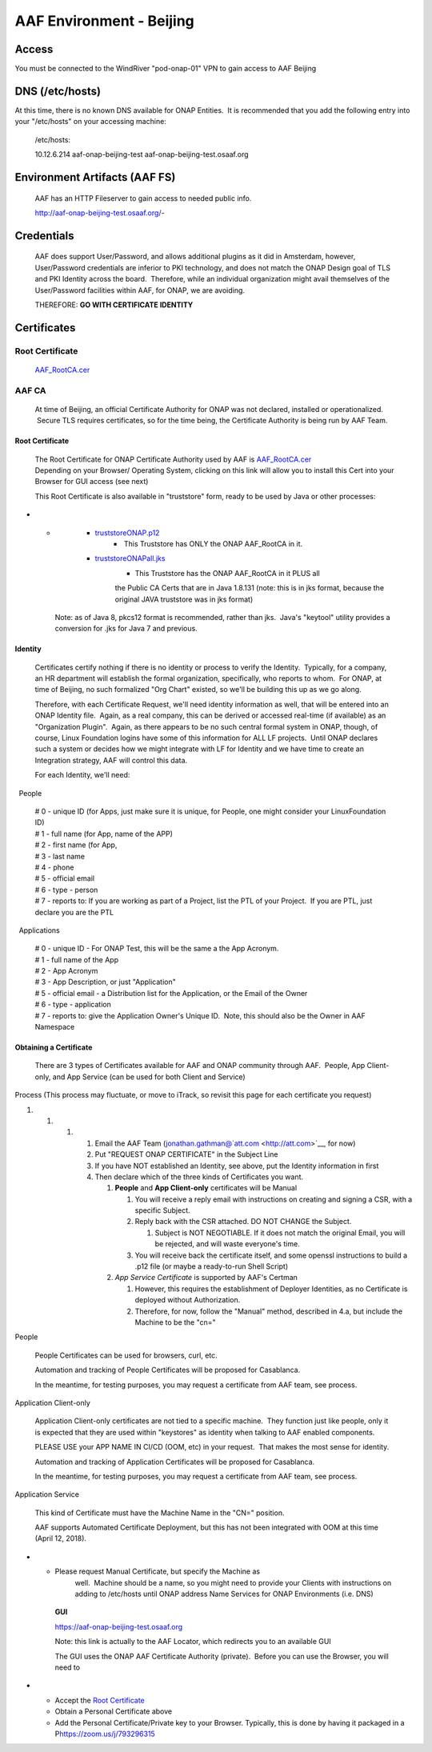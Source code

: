 AAF Environment - Beijing
=========================

Access
~~~~~~

You must be connected to the WindRiver "pod-onap-01" VPN to gain access
to AAF Beijing

DNS (/etc/hosts)
~~~~~~~~~~~~~~~~

At this time, there is no known DNS available for ONAP Entities.  It is
recommended that you add the following entry into your "/etc/hosts" on
your accessing machine:

    /etc/hosts:

    10.12.6.214 aaf-onap-beijing-test aaf-onap-beijing-test.osaaf.org

Environment Artifacts (AAF FS)
~~~~~~~~~~~~~~~~~~~~~~~~~~~~~~

    AAF has an HTTP Fileserver to gain access to needed public info.

    http://aaf-onap-beijing-test.osaaf.org/-

Credentials
~~~~~~~~~~~

    AAF does support User/Password, and allows additional plugins as it
    did in Amsterdam, however, User/Password credentials are inferior to
    PKI technology, and does not match the ONAP Design goal of TLS and
    PKI Identity across the board.  Therefore, while an individual
    organization might avail themselves of the User/Password facilities
    within AAF, for ONAP, we are avoiding.

    THEREFORE: **GO WITH CERTIFICATE IDENTITY**

Certificates
~~~~~~~~~~~~

Root Certificate
^^^^^^^^^^^^^^^^

    `AAF\_RootCA.cer <http://aaf-onap-beijing-test.osaaf.org/AAF_RootCA.cer>`__

AAF CA
^^^^^^

    At time of Beijing, an official Certificate Authority for ONAP was
    not declared, installed or operationalized.  Secure TLS requires
    certificates, so for the time being, the Certificate Authority is
    being run by AAF Team.

Root Certificate
''''''''''''''''

    | The Root Certificate for ONAP Certificate Authority used by AAF
      is \ `AAF\_RootCA.cer <http://aaf-onap-beijing-test.osaaf.org/AAF_RootCA.cer>`__
    | Depending on your Browser/ Operating System, clicking on this link
      will allow you to install this Cert into your Browser for GUI
      access (see next)

    This Root Certificate is also available in "truststore" form, ready
    to be used by Java or other processes:

-  

   -  

      -  `truststoreONAP.p12 <http://aaf-onap-beijing-test.osaaf.org/truststoreONAP.p12>`__ 
             -  This Truststore has ONLY the ONAP AAF\_RootCA in it.

      -  `truststoreONAPall.jks <http://aaf-onap-beijing-test.osaaf.org/truststoreONAPall.jks>`__
             - This Truststore has the ONAP AAF\_RootCA in it PLUS all
             the Public CA Certs that are in Java 1.8.131 (note: this is
             in jks format, because the original JAVA truststore was in
             jks format)

    Note: as of Java 8, pkcs12 format is recommended, rather than jks.
     Java's "keytool" utility provides a conversion for .jks for Java 7
    and previous.

Identity
''''''''

    Certificates certify nothing if there is no identity or process to
    verify the Identity.  Typically, for a company, an HR department
    will establish the formal organization, specifically, who reports to
    whom.  For ONAP, at time of Beijing, no such formalized "Org Chart"
    existed, so we'll be building this up as we go along.

    Therefore, with each Certificate Request, we'll need identity
    information as well, that will be entered into an ONAP Identity
    file.  Again, as a real company, this can be derived or accessed
    real-time (if available) as an "Organization Plugin".  Again, as
    there appears to be no such central formal system in ONAP, though,
    of course, Linux Foundation logins have some of this information for
    ALL LF projects.  Until ONAP declares such a system or decides how
    we might integrate with LF for Identity and we have time to create
    an Integration strategy, AAF will control this data.

    For each Identity, we'll need:

  People
        

    | # 0 - unique ID (for Apps, just make sure it is unique, for
      People, one might consider your LinuxFoundation ID)
    | # 1 - full name (for App, name of the APP)
    | # 2 - first name (for App, 
    | # 3 - last name
    | # 4 - phone
    | # 5 - official email
    | # 6 - type - person
    | # 7 - reports to: If you are working as part of a Project, list
      the PTL of your Project.  If you are PTL, just declare you are the
      PTL 

  Applications
              

    | # 0 - unique ID - For ONAP Test, this will be the same a the App
      Acronym.
    | # 1 - full name of the App
    | # 2 - App Acronym
    | # 3 - App Description, or just "Application"
    | # 5 - official email - a Distribution list for the Application, or
      the Email of the Owner
    | # 6 - type - application
    | # 7 - reports to: give the Application Owner's Unique ID.  Note,
      this should also be the Owner in AAF Namespace

Obtaining a Certificate
'''''''''''''''''''''''

    There are 3 types of Certificates available for AAF and ONAP
    community through AAF.  People, App Client-only, and App Service
    (can be used for both Client and Service)

Process (This process may fluctuate, or move to iTrack, so revisit this page for each certificate you request)
                                                                                                              

1. 

   1. 

      1. 

         1. Email the AAF Team
            (jonathan.gathman@`att.com <http://att.com>`__, for now)

         2. Put "REQUEST ONAP CERTIFICATE" in the Subject Line

         3. If you have NOT established an Identity, see above, put the
            Identity information in first

         4. Then declare which of the three kinds of Certificates you
            want.

            1. **People** and **App Client-only** certificates will be
               Manual

               1. You will receive a reply email with instructions on
                  creating and signing a CSR, with a specific Subject.

               2. Reply back with the CSR attached. DO NOT CHANGE the
                  Subject.  

                  1. Subject is NOT NEGOTIABLE. If it does not match the
                     original Email, you will be rejected, and will
                     waste everyone's time.

               3. You will receive back the certificate itself, and some
                  openssl instructions to build a .p12 file (or maybe a
                  ready-to-run Shell Script)

            2. *App Service Certificate* is supported by AAF's Certman

               1. However, this requires the establishment of Deployer
                  Identities, as no Certificate is deployed without
                  Authorization.

               2. Therefore, for now, follow the "Manual" method,
                  described in 4.a, but include the Machine to be the
                  "cn="

People
      

    People Certificates can be used for browsers, curl, etc.

    Automation and tracking of People Certificates will be proposed for
    Casablanca.

    In the meantime, for testing purposes, you may request a certificate
    from AAF team, see process.

Application Client-only
                       

    Application Client-only certificates are not tied to a specific
    machine.  They function just like people, only it is expected that
    they are used within "keystores" as identity when talking to AAF
    enabled components.

    PLEASE USE your APP NAME IN CI/CD (OOM, etc) in your request.  That
    makes the most sense for identity.

    Automation and tracking of Application Certificates will be proposed
    for Casablanca. 

    In the meantime, for testing purposes, you may request a certificate
    from AAF team, see process.

Application Service 
                    

    This kind of Certificate must have the Machine Name in the "CN="
    position.  

    AAF supports Automated Certificate Deployment, but this has not been
    integrated with OOM at this time (April 12, 2018).  

-  

   -  Please request Manual Certificate, but specify the Machine as
          well.  Machine should be a name, so you might need to provide
          your Clients with instructions on adding to /etc/hosts until
          ONAP address Name Services for ONAP Environments (i.e. DNS)

    **GUI**

    https://aaf-onap-beijing-test.osaaf.org

    Note: this link is actually to the AAF Locator, which redirects you
    to an available GUI

    The GUI uses the ONAP AAF Certificate Authority (private).  Before
    you can use the Browser, you will need to

-  

   -  Accept the `Root
      Certificate <#AAFEnvironment-Beijing-RootCertificate>`__

   -  Obtain a Personal Certificate above

   -  Add the Personal Certificate/Private key to your Browser.
      Typically, this is done by having it packaged in a
      P\ https://zoom.us/j/793296315
